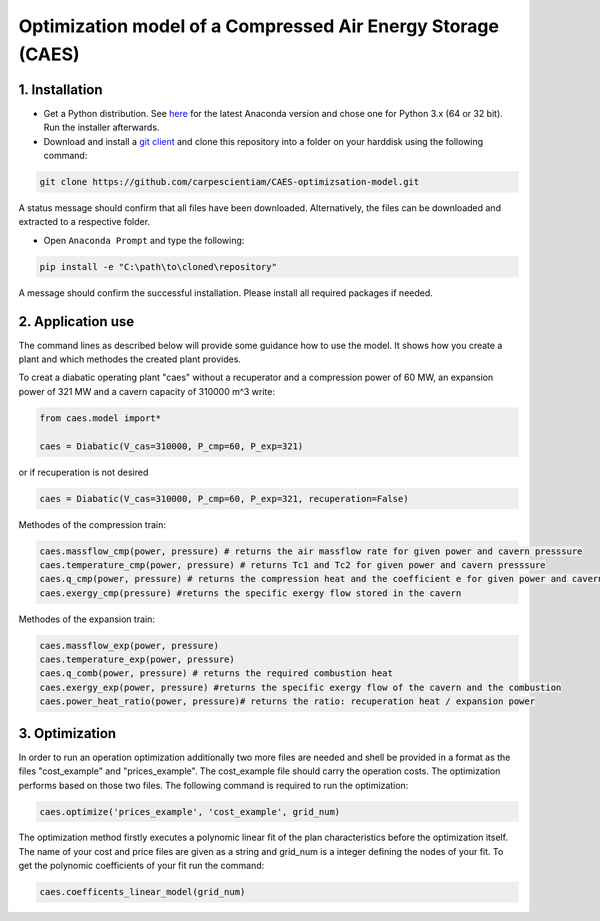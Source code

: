 Optimization model of a Compressed Air Energy Storage (CAES)
===============================================

1. Installation
-----------------------------

- Get a Python distribution. See `here <http://www.anaconda.org>`_ for the latest Anaconda version and chose
  one for Python 3.x (64 or 32 bit). Run the installer afterwards.
- Download and install a `git client <https://git-scm.com/>`_ and clone this repository into a folder on your harddisk using the following command:

.. code:: bash

    git clone https://github.com/carpescientiam/CAES-optimizsation-model.git
   
A status message should confirm that all files have been downloaded. Alternatively, the files can be downloaded and extracted to a respective folder.

- Open ``Anaconda Prompt`` and type the following:

.. code:: bash

    pip install -e "C:\path\to\cloned\repository"

A message should confirm the successful installation. Please install all required packages if needed.


2. Application use
-------------------

The command lines as described below will provide some guidance how to use the model. It shows how you create a plant and which methodes the
created plant provides.

To creat a diabatic operating plant "caes" without a recuperator and a compression power of 60 MW, an expansion power of 321 MW and a cavern capacity of 310000 m^3 write: 

.. code:: python

    from caes.model import*
    
    caes = Diabatic(V_cas=310000, P_cmp=60, P_exp=321)
    
or if recuperation is not desired

.. code:: python

    caes = Diabatic(V_cas=310000, P_cmp=60, P_exp=321, recuperation=False)
 
Methodes of the compression train:
   
.. code:: python
   
     caes.massflow_cmp(power, pressure) # returns the air massflow rate for given power and cavern presssure
     caes.temperature_cmp(power, pressure) # returns Tc1 and Tc2 for given power and cavern presssure
     caes.q_cmp(power, pressure) # returns the compression heat and the coefficient e for given power and cavern presssure
     caes.exergy_cmp(pressure) #returns the specific exergy flow stored in the cavern

Methodes of the expansion train:

.. code:: python

     caes.massflow_exp(power, pressure) 
     caes.temperature_exp(power, pressure) 
     caes.q_comb(power, pressure) # returns the required combustion heat 
     caes.exergy_exp(power, pressure) #returns the specific exergy flow of the cavern and the combustion
     caes.power_heat_ratio(power, pressure)# returns the ratio: recuperation heat / expansion power
  
3. Optimization
-------------------

In order to run an operation optimization additionally two more files are needed and shell be provided in a format as the files "cost_example" and "prices_example". The cost_example file should carry the operation costs. The optimization performs based on those two files. The following command is required to run the optimization:

.. code:: python

     caes.optimize('prices_example', 'cost_example', grid_num)

The optimization method firstly executes a polynomic linear fit of the plan characteristics before the optimization itself. The name of your cost and price files are given as a string and grid_num is a integer defining the nodes of your fit. To get the polynomic coefficients of your fit run the command:

.. code:: python

     caes.coefficents_linear_model(grid_num)
